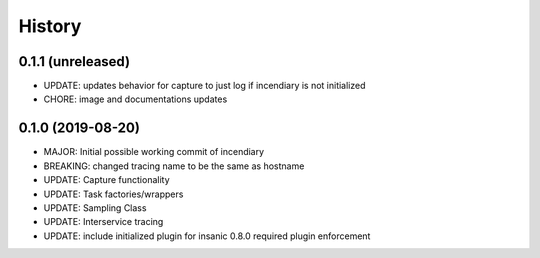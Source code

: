.. :changelog:

History
-------

0.1.1 (unreleased)
++++++++++++++++++

- UPDATE: updates behavior for capture to just log if incendiary is not initialized
- CHORE: image and documentations updates


0.1.0 (2019-08-20)
++++++++++++++++++

- MAJOR: Initial possible working commit of incendiary
- BREAKING: changed tracing name to be the same as hostname
- UPDATE: Capture functionality
- UPDATE: Task factories/wrappers
- UPDATE: Sampling Class
- UPDATE: Interservice tracing
- UPDATE: include initialized plugin for insanic 0.8.0 required plugin enforcement